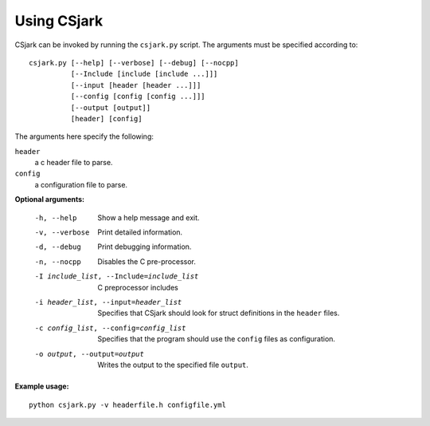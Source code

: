 ============
Using CSjark
============

CSjark can be invoked by running the ``csjark.py`` script. The arguments must be specified according to: ::

    csjark.py [--help] [--verbose] [--debug] [--nocpp]
              [--Include [include [include ...]]]
              [--input [header [header ...]]]
              [--config [config [config ...]]]
              [--output [output]]
              [header] [config]

The arguments here specify the following:

``header``
  a c header file to parse.
``config``
  a configuration file to parse.


**Optional arguments:**

  -h, --help            		 Show a help message and exit.
  -v, --verbose                  Print detailed information.
  -d, --debug              		 Print debugging information.
  -n, --nocpp              		 Disables the C pre-processor.
  -I include_list, --Include=include_list        C preprocessor includes
  -i header_list, --input=header_list      		 Specifies that CSjark should look for struct definitions in the ``header`` files.
  -c config_list, --config=config_list           Specifies that the program should use the ``config`` files as configuration.
  -o output, --output=output         		     Writes the output to the specified file ``output``.


**Example usage:** ::

    python csjark.py -v headerfile.h configfile.yml

